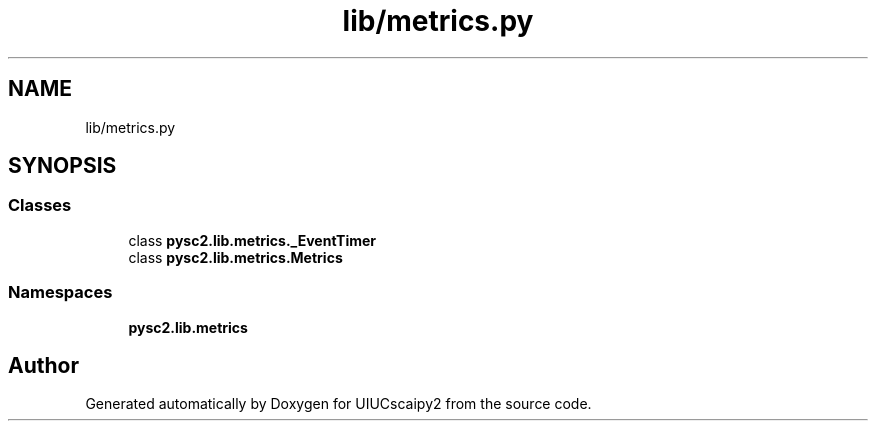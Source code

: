 .TH "lib/metrics.py" 3 "Fri Sep 28 2018" "UIUCscaipy2" \" -*- nroff -*-
.ad l
.nh
.SH NAME
lib/metrics.py
.SH SYNOPSIS
.br
.PP
.SS "Classes"

.in +1c
.ti -1c
.RI "class \fBpysc2\&.lib\&.metrics\&._EventTimer\fP"
.br
.ti -1c
.RI "class \fBpysc2\&.lib\&.metrics\&.Metrics\fP"
.br
.in -1c
.SS "Namespaces"

.in +1c
.ti -1c
.RI " \fBpysc2\&.lib\&.metrics\fP"
.br
.in -1c
.SH "Author"
.PP 
Generated automatically by Doxygen for UIUCscaipy2 from the source code\&.
